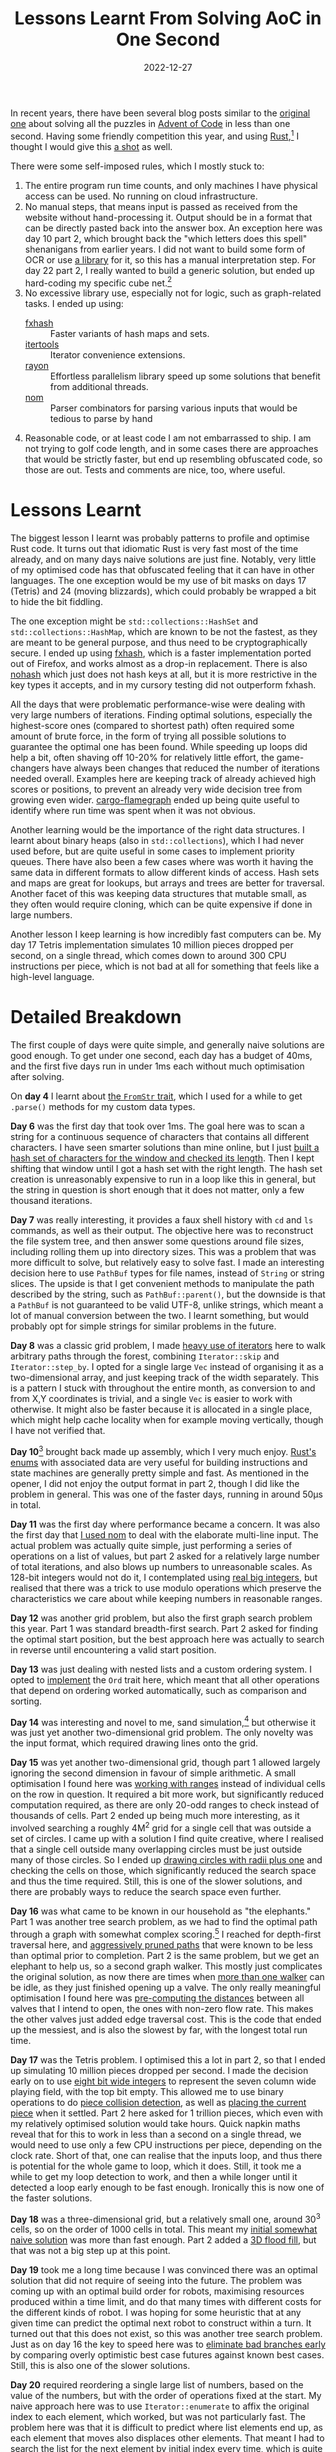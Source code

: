 #+title: Lessons Learnt From Solving AoC in One Second
#+date: 2022-12-27

In recent years, there have been several blog posts similar to the
[[https://www.forrestthewoods.com/blog/solving-advent-of-code-in-under-a-second/][original one]] about solving all the puzzles in [[https://adventofcode.com/][Advent of Code]] in less
than one second. Having some friendly competition this year, and using
[[https://www.rust-lang.org/][Rust]],[fn:1] I thought I would give this [[https://github.com/sulami/advent-of-code-2022][a shot]] as well.

There were some self-imposed rules, which I mostly stuck to:

1. The entire program run time counts, and only machines I have
   physical access can be used. No running on cloud infrastructure.
2. No manual steps, that means input is passed as received from the
   website without hand-processing it. Output should be in a format
   that can be directly pasted back into the answer box. An exception
   here was day 10 part 2, which brought back the "which letters does
   this spell" shenanigans from earlier years. I did not want to build
   some form of OCR or use [[https://crates.io/crates/advent-of-code-ocr/0.1.1][a library]] for it, so this has a manual
   interpretation step. For day 22 part 2, I really wanted to build a
   generic solution, but ended up hard-coding my specific cube net.[fn:2]
3. No excessive library use, especially not for logic, such as
   graph-related tasks. I ended up using:
   - [[https://docs.rs/fxhash/latest/fxhash/index.html][fxhash]] :: Faster variants of hash maps and sets.
   - [[https://docs.rs/itertools/latest/itertools/index.html][itertools]] :: Iterator convenience extensions.
   - [[https://docs.rs/rayon/latest/rayon/][rayon]] :: Effortless parallelism library speed up some solutions
     that benefit from additional threads.
   - [[https://docs.rs/nom/latest/nom/][nom]] :: Parser combinators for parsing various inputs that would
     be tedious to parse by hand
4. Reasonable code, or at least code I am not embarrassed to ship. I
   am not trying to golf code length, and in some cases there are
   approaches that would be strictly faster, but end up resembling
   obfuscated code, so those are out. Tests and comments are nice,
   too, where useful.

[fn:1] In previous years I have often used languages that tend to be
too slow for this, such as [[https://clojure.org/][Clojure]], but I must admit I also struggled
to actually finish it in the first place. It doesn't help that it
takes place during a notoriously busy time of year.

[fn:2] Fun fact: I learnt that there are 11 unique ways of unfolding a
cube to a single 2D shape, called nets. That's before rotation and
mirroring. This number is also why I didn't end up spending the time
to build a generic solution.

* Lessons Learnt

The biggest lesson I learnt was probably patterns to profile and
optimise Rust code. It turns out that idiomatic Rust is very fast most
of the time already, and on many days naive solutions are just fine.
Notably, very little of my optimised code has that obfuscated feeling
that it can have in other languages. The one exception would be my use
of bit masks on days 17 (Tetris) and 24 (moving blizzards), which
could probably be wrapped a bit to hide the bit fiddling.

The one exception might be ~std::collections::HashSet~ and
~std::collections::HashMap~, which are known to be not the fastest, as
they are meant to be general purpose, and thus need to be
cryptographically secure. I ended up using [[https://docs.rs/fxhash/latest/fxhash/index.html][fxhash]], which is a faster
implementation ported out of Firefox, and works almost as a drop-in
replacement. There is also [[https://docs.rs/nohash-hasher/0.2.0/nohash_hasher/][nohash]] which just does not hash keys at
all, but it is more restrictive in the key types it accepts, and in my
cursory testing did not outperform fxhash.

All the days that were problematic performance-wise were dealing with
very large numbers of iterations. Finding optimal solutions,
especially the highest-score ones (compared to shortest path) often
required some amount of brute force, in the form of trying all
possible solutions to guarantee the optimal one has been found. While
speeding up loops did help a bit, often shaving off 10-20% for
relatively little effort, the game-changers have always been changes
that reduced the number of iterations needed overall. Examples here
are keeping track of already achieved high scores or positions, to
prevent an already very wide decision tree from growing even wider.
[[https://github.com/flamegraph-rs/flamegraph#cargo-flamegraph][cargo-flamegraph]] ended up being quite useful to identify where run
time was spent when it was not obvious.

Another learning would be the importance of the right data structures.
I learnt about binary heaps (also in ~std::collections~), which I had
never used before, but are quite useful in some cases to implement
priority queues. There have also been a few cases where was worth it
having the same data in different formats to allow different kinds of
access. Hash sets and maps are great for lookups, but arrays and trees
are better for traversal. Another facet of this was keeping data
structures that mutable small, as they often would require cloning,
which can be quite expensive if done in large numbers.

Another lesson I keep learning is how incredibly fast computers can
be. My day 17 Tetris implementation simulates 10 million pieces
dropped per second, on a single thread, which comes down to around 300
CPU instructions per piece, which is not bad at all for something that
feels like a high-level language.

* Detailed Breakdown

The first couple of days were quite simple, and generally naive
solutions are good enough. To get under one second, each day has a
budget of 40ms, and the first five days run in under 1ms each without
much optimisation after solving.

On *day 4* I learnt about [[https://github.com/sulami/advent-of-code-2022/blob/main/src/day05.rs#L56-L80][the ~FromStr~ trait]], which I used for a
while to get ~.parse()~ methods for my custom data types.

*Day 6* was the first day that took over 1ms. The goal here was to
scan a string for a continuous sequence of characters that contains
all different characters. I have seen smarter solutions than mine
online, but I just [[https://github.com/sulami/advent-of-code-2022/blob/main/src/day06.rs#L13-L23][built a hash set of characters for the window and
checked its length]]. Then I kept shifting that window until I got a
hash set with the right length. The hash set creation is unreasonably
expensive to run in a loop like this in general, but the string in
question is short enough that it does not matter, only a few thousand
iterations.

*Day 7* was really interesting, it provides a faux shell history with
~cd~ and ~ls~ commands, as well as their output. The objective here
was to reconstruct the file system tree, and then answer some
questions around file sizes, including rolling them up into directory
sizes. This was a problem that was more difficult to solve, but
relatively easy to solve fast. I made an interesting decision here to
use ~PathBuf~ types for file names, instead of ~String~ or string
slices. The upside is that I get convenient methods to manipulate the
path described by the string, such as ~PathBuf::parent()~, but the
downside is that a ~PathBuf~ is not guaranteed to be valid UTF-8,
unlike strings, which meant a lot of manual conversion between the
two. I learnt something, but would probably opt for simple strings for
similar problems in the future.

*Day 8* was a classic grid problem, I made [[https://github.com/sulami/advent-of-code-2022/blob/main/src/day08.rs#L84-L94][heavy use of iterators]] here
to walk arbitrary paths through the forest, combining ~Iterator::skip~
and ~Iterator::step_by~. I opted for a single large ~Vec~ instead of
organising it as a two-dimensional array, and just keeping track of
the width separately. This is a pattern I stuck with throughout the
entire month, as conversion to and from X,Y coordinates is trivial,
and a single ~Vec~ is easier to work with otherwise. It might also be
faster because it is allocated in a single place, which might help
cache locality when for example moving vertically, though I have not
verified that.

*Day 10*[fn:3] brought back made up assembly, which I very much enjoy.
[[https://github.com/sulami/advent-of-code-2022/blob/main/src/day10.rs#L44-L47][Rust's enums]] with associated data are very useful for building
instructions and state machines are generally pretty simple and fast.
As mentioned in the opener, I did not enjoy the output format in part
2, though I did like the problem in general. This was one of the
faster days, running in around 50µs in total.

*Day 11* was the first day where performance became a concern. It was
also the first day that [[https://github.com/sulami/advent-of-code-2022/blob/main/src/day11.rs#L38-L52][I used nom]] to deal with the elaborate
multi-line input. The actual problem was actually quite simple, just
performing a series of operations on a list of values, but part 2
asked for a relatively large number of total iterations, and also
blows up numbers to unreasonable scales. As 128-bit integers would not
do it, I contemplated using [[https://docs.rs/num/latest/num/bigint/index.html][real big integers]], but realised that there
was a trick to use modulo operations which preserve the
characteristics we care about while keeping numbers in reasonable
ranges.

*Day 12* was another grid problem, but also the first graph search
problem this year. Part 1 was standard breadth-first search. Part 2
asked for finding the optimal start position, but the best approach
here was actually to search in reverse until encountering a valid
start position.

*Day 13* was just dealing with nested lists and a custom ordering
system. I opted to [[https://github.com/sulami/advent-of-code-2022/blob/main/src/day13.rs#L61-L102][implement]] the ~Ord~ trait here, which meant that
all other operations that depend on ordering worked automatically,
such as comparison and sorting.

*Day 14* was interesting and novel to me, sand simulation,[fn:4] but
otherwise it was just yet another two-dimensional grid problem. The
only novelty was the input format, which required drawing lines onto
the grid.

*Day 15* was yet another two-dimensional grid, though part 1 allowed
largely ignoring the second dimension in favour of simple arithmetic.
A small optimisation I found here was [[https://github.com/sulami/advent-of-code-2022/blob/main/src/day15.rs#L69-L76][working with ranges]] instead of
individual cells on the row in question. It required a bit more work,
but significantly reduced computation required, as there are only
20-odd ranges to check instead of thousands of cells. Part 2 ended up
being much more interesting, as it involved searching a roughly 4M^2
grid for a single cell that was outside a set of circles. I came up
with a solution I find quite creative, where I realised that a single
cell outside many overlapping circles must be just outside many of
those circles. So I ended up [[https://github.com/sulami/advent-of-code-2022/blob/main/src/day15.rs#L78-L101][drawing circles with radii plus one]] and
checking the cells on those, which significantly reduced the search
space and thus the time required. Still, this is one of the slower
solutions, and there are probably ways to reduce the search space even
further.

*Day 16* was what came to be known in our household as "the
elephants." Part 1 was another tree search problem, as we had to find
the optimal path through a graph with somewhat complex scoring.[fn:5]
I reached for depth-first traversal here, and [[https://github.com/sulami/advent-of-code-2022/blob/main/src/day16.rs#L121-L149][aggressively pruned
paths]] that were known to be less than optimal prior to completion.
Part 2 is the same problem, but we get an elephant to help us, so a
second graph walker. This mostly just complicates the original
solution, as now there are times when [[https://github.com/sulami/advent-of-code-2022/blob/main/src/day16.rs#L238-L261][more than one walker]] can be
idle, as they just finished opening up a valve. The only really
meaningful optimisation I found here was [[https://github.com/sulami/advent-of-code-2022/blob/main/src/day16.rs#L55-L76][pre-computing the distances]]
between all valves that I intend to open, the ones with non-zero flow
rate. This makes the other valves just added edge traversal cost. This
is the code that ended up the messiest, and is also the slowest by
far, with the longest total run time.

*Day 17* was the Tetris problem. I optimised this a lot in part 2, so
that I ended up simulating 10 million pieces dropped per second. I
made the decision early on to use [[https://github.com/sulami/advent-of-code-2022/blob/main/src/day17.rs#L87-L89][eight bit wide integers]] to represent
the seven column wide playing field, with the top bit empty. This
allowed me to use binary operations to do [[https://github.com/sulami/advent-of-code-2022/blob/main/src/day17.rs#L216-L231][piece collision detection]],
as well as [[https://github.com/sulami/advent-of-code-2022/blob/main/src/day17.rs#L150-L154][placing the current piece]] when it settled. Part 2 here
asked for 1 trillion pieces, which even with my relatively optimised
solution would take hours. Quick napkin maths reveal that for this to
work in less than a second on a single thread, we would need to use
only a few CPU instructions per piece, depending on the clock rate.
Short of that, one can realise that the inputs loop, and thus there is
potential for the whole game to loop, which it does. Still, it took me
a while to get my loop detection to work, and then a while longer
until it detected a loop early enough to be fast enough. Ironically
this is now one of the faster solutions.

*Day 18* was a three-dimensional grid, but a relatively small one,
around 30^3 cells, so on the order of 1000 cells in total. This meant
my [[https://github.com/sulami/advent-of-code-2022/blob/main/src/day18.rs#L27-L45][initial somewhat naive solution]] was more than fast enough. Part 2
added a [[https://github.com/sulami/advent-of-code-2022/blob/main/src/day18.rs#L113-L138][3D flood fill]], but that was not a big step up at this point.

*Day 19* took me a long time because I was convinced there was an
optimal solution that did not require of seeing into the future. The
problem was coming up with an optimal build order for robots,
maximising resources produced within a time limit, and do that many
times with different costs for the different kinds of robot. I was
hoping for some heuristic that at any given time can predict the
optimal next robot to construct within a turn. It turned out that this
does not exist, so this was another tree search problem. Just as on
day 16 the key to speed here was to [[https://github.com/sulami/advent-of-code-2022/blob/main/src/day19.rs#L120-L129][eliminate bad branches early]] by
comparing overly optimistic best case futures against known best
cases. Still, this is also one of the slower solutions.

*Day 20* required reordering a single large list of numbers, based on
the value of the numbers, but with the order of operations fixed at
the start. My naive approach here was to use ~Iterator::enumerate~ to
affix the original index to each element, which worked, but was not
particularly fast. The problem here was that it is difficult to
predict where list elements end up, as each element that moves also
displaces other elements. That meant I had to [[https://github.com/sulami/advent-of-code-2022/blob/main/src/day20.rs#L47][search the list]] for the
next element by initial index every time, which is quite expensive.

*Day 21* was interesting in that it again related to programming
languages. Part 1 required building a binary tree of arithmetic
operations, where the leaves are numbers, then [[https://github.com/sulami/advent-of-code-2022/blob/main/src/day21.rs#L49-L75][calculating]] the value
of the root node. Part 2 changed the rules slightly, and required
finding out the value of a leaf node to produce a valid tree, assuming
the root node was an equality operation, which required [[https://github.com/sulami/advent-of-code-2022/blob/main/src/day21.rs#L77-L130][traversing one
half of the tree upward]] from the target node. I chose a hash map to
represent this tree in part 1, which makes downward traversal still
reasonably quick, no direct pointers to children, but a lookup. Upward
traversal suffered from this though, and an actual tree structure that
has links to the parent node would be more optimal here. Regardless,
this is very fast due to the small size of the tree, only around 2000
nodes, so the time to rewrite would not be worth the performance
gains.

*Day 22* was probably the hardest problem this year. Part 1 was an
innocent looking two-dimensional grid with movement blocking walls,
where the grid had gaps. When walking the grid, we wrap around the
edges and [[https://github.com/sulami/advent-of-code-2022/blob/main/src/day22.rs#L378-L382][skip any non-grid gaps]]. Part 2 revealed that the gaps exist
because the map actually describes an unfolded cube's six faces. The
wrapping rules now changed, and we have to traverse the 2D grid as if
we were walking over the 3D cube, which required reassembling the cube
from its faces. Part 2 was actually the last puzzle I solved, and even
though I wanted to build a generic solution that would work for any
input, I ended up building one that is fixed to my input's
pattern.[fn:6] The added work required to actually make it generic
just was not worth it for me. I am quite happy with the conversion
between two- and three-dimensional coordinates and directions though.

*Day 23* was a cellular automaton, similar to [[https://en.wikipedia.org/wiki/Conway's_Game_of_Life][Conway's Game of Life]],
with elves spreading out in a field. Because they spread out on an
infinite size grid I wanted to avoid keeping track of empty spaces, so
instead of a grid array [[https://github.com/sulami/advent-of-code-2022/blob/main/src/day23.rs#L26-L42][I opted for a hash set]] of signed elf
coordinate pairs. This meant looking up whether a field is occupied,
or about to be, is still reasonably fast.

*Day 24*, Christmas Eve, was really quite hard. Yet another
two-dimensional grid with a path finding problem, but this one had
obstacles that move predictably every turn. This is the day I learnt
about ~std::collections::BinaryHeap~, a collection that keeps and
returns elements by their ordering. Because [[https://github.com/sulami/advent-of-code-2022/blob/main/src/day24.rs#L210-L224][ordering for custom data
types is user-defined]] via the ~std::cmp::Ord~ trait, it can
accommodate any ordering function, and acts as a priority queue. This
means breadth-first search gets much more efficient, as the few
promising paths are not being slowed down by all the other ones
clogging up the queue. The search space was sufficiently large on this
one that I took all day trying to find a solution for part 1, but
eventually got part 1 by realising that I can [[https://github.com/sulami/advent-of-code-2022/blob/main/src/day24.rs#L168-L172][avoid visiting the same
tile at the same time as previously]].

*Day 25* was surprisingly easy, all things considered. There was only
one part, and it was about converting between different base numbers,
with the added difficulty that SNAFU[fn:7] digits can have negative
value. I chose a [[https://github.com/sulami/advent-of-code-2022/blob/main/src/day25.rs#L30-L66][somewhat naive solution]] that is akin to binary search
using ~.min_by_key()~ and ~.abs_diff()~ to find the best next digit
when converting back from decimal to SNAFU. Still, because the numbers
involved are so small and few, this ended up being the fastest
solution in terms of run time of the year.

[fn:3] Day 9 was pretty uneventful.

[fn:4] Big [[https://dan-ball.jp/en/javagame/dust2/][powder game]] fan here.

[fn:5] The scoring here depended on time left before a limit after a
node was reached (=flow rate * time=), something that returned later
in day 19 with resource gathering (=robots * time=).

[fn:6] I would link to interesting sections here, but this solution is
over 500 lines long, and the 2D-3D conversion logic permeates half of
it, so [[https://github.com/sulami/advent-of-code-2022/blob/main/src/day22.rs#L378-L382][here]] is the entire solution.

[fn:7] Their name, not mine.

